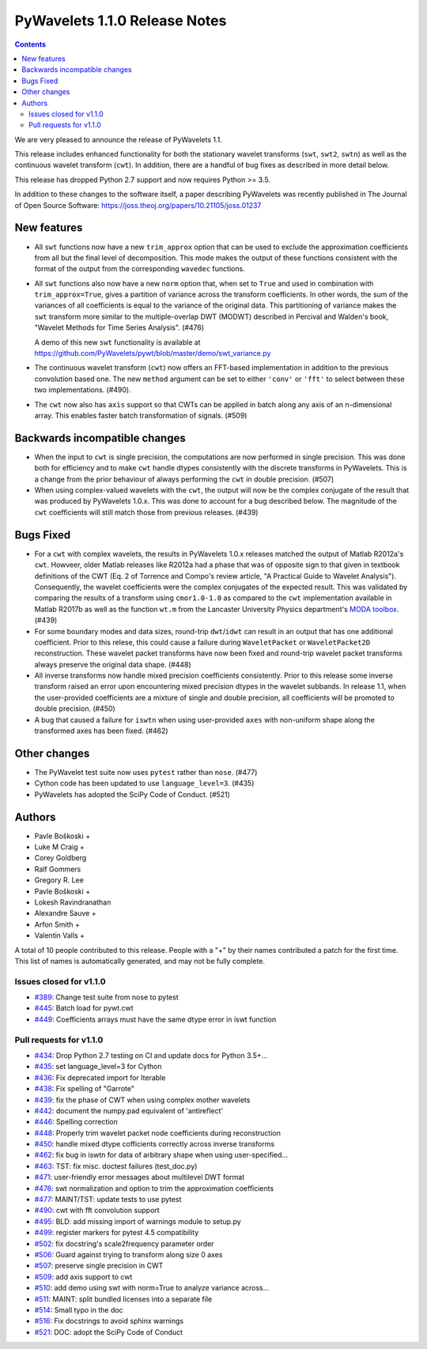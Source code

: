 ==============================
PyWavelets 1.1.0 Release Notes
==============================

.. contents::

We are very pleased to announce the release of PyWavelets 1.1.

This release includes enhanced functionality for both the stationary wavelet
transforms (``swt``, ``swt2``, ``swtn``) as well as the continuous wavelet
transform (``cwt``). In addition, there are a handful of bug fixes as
described in more detail below.

This release has dropped Python 2.7 support and now requires Python >= 3.5.


In addition to these changes to the software itself, a paper describing
PyWavelets was recently published in The Journal of Open Source Software:
https://joss.theoj.org/papers/10.21105/joss.01237


New features
============

- All ``swt`` functions now have a new ``trim_approx`` option that can be used
  to exclude the approximation coefficients from all but the final level of
  decomposition. This mode makes the output of these functions consistent with
  the format of the output from the corresponding ``wavedec`` functions.

- All ``swt`` functions also now have a new ``norm`` option that, when set to
  ``True`` and used in combination with ``trim_approx=True``, gives a partition
  of variance across the transform coefficients. In other words, the  sum of
  the variances of all coefficients is equal to the variance of the original
  data. This partitioning of variance makes the ``swt`` transform more similar
  to the multiple-overlap DWT (MODWT) described in Percival and Walden's book,
  "Wavelet Methods for Time Series Analysis". (#476)

  A demo of this new ``swt`` functionality is available at
  https://github.com/PyWavelets/pywt/blob/master/demo/swt_variance.py

- The continuous wavelet transform (``cwt``) now offers an FFT-based
  implementation in addition to the previous convolution based one. The new
  ``method`` argument can be set to either ``'conv'`` or ``'fft'`` to select
  between these two implementations. (#490).

- The ``cwt`` now also has ``axis`` support so that CWTs can be applied in
  batch along any axis of an n-dimensional array. This enables faster batch
  transformation of signals. (#509)


Backwards incompatible changes
==============================

- When the input to ``cwt`` is single precision, the computations are now
  performed in single precision. This was done both for efficiency and to make
  ``cwt`` handle dtypes consistently with the discrete transforms in
  PyWavelets. This is a change from the prior behaviour of always performing
  the ``cwt`` in double precision. (#507)

- When using complex-valued wavelets with the ``cwt``, the output will now be
  the complex conjugate of the result that was produced by PyWavelets 1.0.x.
  This was done to account for a bug described below. The magnitude of the
  ``cwt`` coefficients will still match those from previous releases. (#439)


Bugs Fixed
==========

- For a ``cwt`` with complex wavelets, the results in PyWavelets 1.0.x releases
  matched the output of Matlab R2012a's ``cwt``. Howveer, older Matlab releases
  like R2012a had a phase that was of opposite sign to that given in textbook
  definitions of the CWT (Eq. 2 of Torrence and Compo's review article, "A
  Practical Guide to Wavelet Analysis"). Consequently, the wavelet coefficients
  were the complex conjugates of the expected result. This was validated by
  comparing the results of a transform using ``cmor1.0-1.0`` as compared to the
  ``cwt`` implementation available in Matlab R2017b as well as the function
  ``wt.m`` from the Lancaster University Physics department's
  `MODA toolbox <https://github.com/luphysics/MODA>`_. (#439)

- For some boundary modes and data sizes, round-trip ``dwt``/``idwt`` can
  result in an output that has one additional coefficient. Prior to this
  relese, this could cause a failure during ``WaveletPacket`` or
  ``WaveletPacket2D`` reconstruction. These wavelet packet transforms have now
  been fixed and round-trip wavelet packet transforms always preserve the
  original data shape. (#448)

- All inverse transforms now handle mixed precision coefficients consistently.
  Prior to this release some inverse transform raised an error upon
  encountering mixed precision dtypes in the wavelet subbands. In release 1.1,
  when the user-provided coefficients are a mixture of single and double
  precision, all coefficients will be promoted to double precision. (#450)

- A bug that caused a failure for ``iswtn`` when using user-provided ``axes``
  with non-uniform shape along the transformed axes has been fixed. (#462)

Other changes
=============

- The PyWavelet test suite now uses ``pytest`` rather than ``nose``. (#477)

- Cython code has been updated to use ``language_level=3``. (#435)

- PyWavelets has adopted the SciPy Code of Conduct. (#521)

Authors
=======

* Pavle Boškoski +
* Luke M Craig +
* Corey Goldberg
* Ralf Gommers
* Gregory R. Lee
* Pavle Boškoski +
* Lokesh Ravindranathan
* Alexandre Sauve +
* Arfon Smith +
* Valentin Valls +

A total of 10 people contributed to this release.
People with a "+" by their names contributed a patch for the first time.
This list of names is automatically generated, and may not be fully complete.

Issues closed for v1.1.0
------------------------

- `#389 <https://github.com/PyWavelets/pywt/issues/389>`__: Change test suite from nose to pytest
- `#445 <https://github.com/PyWavelets/pywt/issues/445>`__: Batch load for pywt.cwt
- `#449 <https://github.com/PyWavelets/pywt/issues/449>`__: Coefficients arrays must have the same dtype error in iswt function


Pull requests for v1.1.0
------------------------

- `#434 <https://github.com/PyWavelets/pywt/pull/434>`__: Drop Python 2.7 testing on CI and update docs for Python 3.5+...
- `#435 <https://github.com/PyWavelets/pywt/pull/435>`__: set language_level=3 for Cython
- `#436 <https://github.com/PyWavelets/pywt/pull/436>`__: Fix deprecated import for Iterable
- `#438 <https://github.com/PyWavelets/pywt/pull/438>`__: Fix spelling of "Garrote"
- `#439 <https://github.com/PyWavelets/pywt/pull/439>`__: fix the phase of CWT when using complex mother wavelets
- `#442 <https://github.com/PyWavelets/pywt/pull/442>`__: document the numpy.pad equivalent of 'antireflect'
- `#446 <https://github.com/PyWavelets/pywt/pull/446>`__: Spelling correction
- `#448 <https://github.com/PyWavelets/pywt/pull/448>`__: Properly trim wavelet packet node coefficients during reconstruction
- `#450 <https://github.com/PyWavelets/pywt/pull/450>`__: handle mixed dtype cofficients correctly across inverse transforms
- `#462 <https://github.com/PyWavelets/pywt/pull/462>`__: fix bug in iswtn for data of arbitrary shape when using user-specified...
- `#463 <https://github.com/PyWavelets/pywt/pull/463>`__: TST: fix misc. doctest failures (test_doc.py)
- `#471 <https://github.com/PyWavelets/pywt/pull/471>`__: user-friendly error messages about multilevel DWT format
- `#476 <https://github.com/PyWavelets/pywt/pull/476>`__: swt normalization and option to trim the approximation coefficients
- `#477 <https://github.com/PyWavelets/pywt/pull/477>`__: MAINT/TST: update tests to use pytest
- `#490 <https://github.com/PyWavelets/pywt/pull/490>`__: cwt with fft convolution support
- `#495 <https://github.com/PyWavelets/pywt/pull/495>`__: BLD: add missing import of warnings module to setup.py
- `#499 <https://github.com/PyWavelets/pywt/pull/499>`__: register markers for pytest 4.5 compatibility
- `#502 <https://github.com/PyWavelets/pywt/pull/502>`__: fix docstring's scale2frequency parameter order
- `#506 <https://github.com/PyWavelets/pywt/pull/506>`__: Guard against trying to transform along size 0 axes
- `#507 <https://github.com/PyWavelets/pywt/pull/507>`__: preserve single precision in CWT
- `#509 <https://github.com/PyWavelets/pywt/pull/509>`__: add axis support to cwt
- `#510 <https://github.com/PyWavelets/pywt/pull/510>`__: add demo using swt with norm=True to analyze variance across...
- `#511 <https://github.com/PyWavelets/pywt/pull/511>`__: MAINT: split bundled licenses into a separate file
- `#514 <https://github.com/PyWavelets/pywt/pull/514>`__: Small typo in the doc
- `#516 <https://github.com/PyWavelets/pywt/pull/516>`__: Fix docstrings to avoid sphinx warnings
- `#521 <https://github.com/PyWavelets/pywt/pull/521>`__: DOC: adopt the SciPy Code of Conduct

